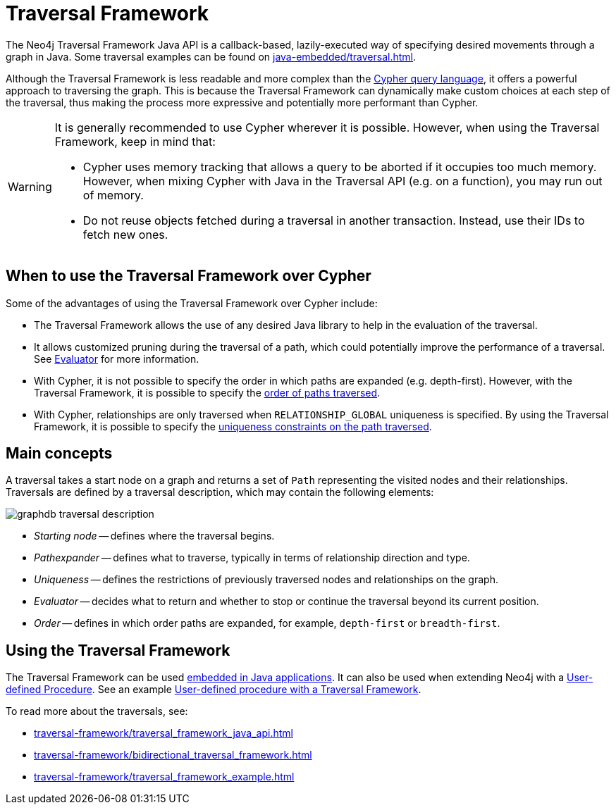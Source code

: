 :description: An overview of the Traversal Framework, a detailed description of the Neo4j Traversal Framework Java API, and how to use them.

:org-neo4j-graphdb-Direction-both: {neo4j-javadocs-base-uri}/org/neo4j/graphdb/Direction.html#BOTH


[[traversal]]
= Traversal Framework

The Neo4j Traversal Framework Java API is a callback-based, lazily-executed way of specifying desired movements through a graph in Java.
Some traversal examples can be found on xref:java-embedded/traversal.adoc[].

Although the Traversal Framework is less readable and more complex than the link:https://neo4j.com/docs/cypher-manual/[Cypher query language], it offers a powerful approach to traversing the graph.
This is because the Traversal Framework can dynamically make custom choices at each step of the traversal, thus making the process more expressive and potentially more performant than Cypher.

[WARNING]
====
It is generally recommended to use Cypher wherever it is possible.
However, when using the Traversal Framework, keep in mind that:

* Cypher uses memory tracking that allows a query to be aborted if it occupies too much memory.
However, when mixing Cypher with Java in the Traversal API (e.g. on a function), you may run out of memory.
* Do not reuse objects fetched during a traversal in another transaction.
Instead, use their IDs to fetch new ones.
====

== When to use the Traversal Framework over Cypher

Some of the advantages of using the Traversal Framework over Cypher include:

* The Traversal Framework allows the use of any desired Java library to help in the evaluation of the traversal.
* It allows customized pruning during the traversal of a path, which could potentially improve the performance of a traversal.
See xref:/traversal-framework/traversal_framework_java_api.adoc#traversal-java-api-evaluator[Evaluator] for more information.
* With Cypher, it is not possible to specify the order in which paths are expanded (e.g. depth-first).
However, with the Traversal Framework, it is possible to specify the xref:/traversal-framework/traversal_framework_java_api.adoc#traversal-java-api-branchselector[order of paths traversed].
* With Cypher, relationships are only traversed when `RELATIONSHIP_GLOBAL` uniqueness is specified. 
By using the Traversal Framework, it is possible to specify the xref:/traversal-framework/traversal_framework_java_api.adoc#traversal-java-api-uniqueness[uniqueness constraints on the path traversed].


[[traversal-concepts]]
== Main concepts

A traversal takes a start node on a graph and returns a set of ``Path`` representing the visited nodes and their relationships.
Traversals are defined by a traversal description, which may contain the following elements:

image::graphdb-traversal-description.svg[role="middle"]

* _Starting node_ -- defines where the traversal begins.
* _Pathexpander_ -- defines what to traverse, typically in terms of relationship direction and type.
* _Uniqueness_ -- defines the restrictions of previously traversed nodes and relationships on the graph.
* _Evaluator_ -- decides what to return and whether to stop or continue the traversal beyond its current position.
* _Order_ -- defines in which order paths are expanded, for example, `depth-first` or `breadth-first`.

[[implementing-traversal-api]]
== Using the Traversal Framework

The Traversal Framework can be used xref:java-embedded/traversal.adoc[embedded in Java applications].
It can also be used when extending Neo4j with a xref:/extending-neo4j/procedures.adoc[User-defined Procedure].
See an example xref:traversal-framework/traversal_framework_example.adoc#traversal-in-a-procedure-example[User-defined procedure with a Traversal Framework].

To read more about the traversals, see:

* xref:traversal-framework/traversal_framework_java_api.adoc[]
* xref:traversal-framework/bidirectional_traversal_framework.adoc[]
* xref:traversal-framework/traversal_framework_example.adoc[]
